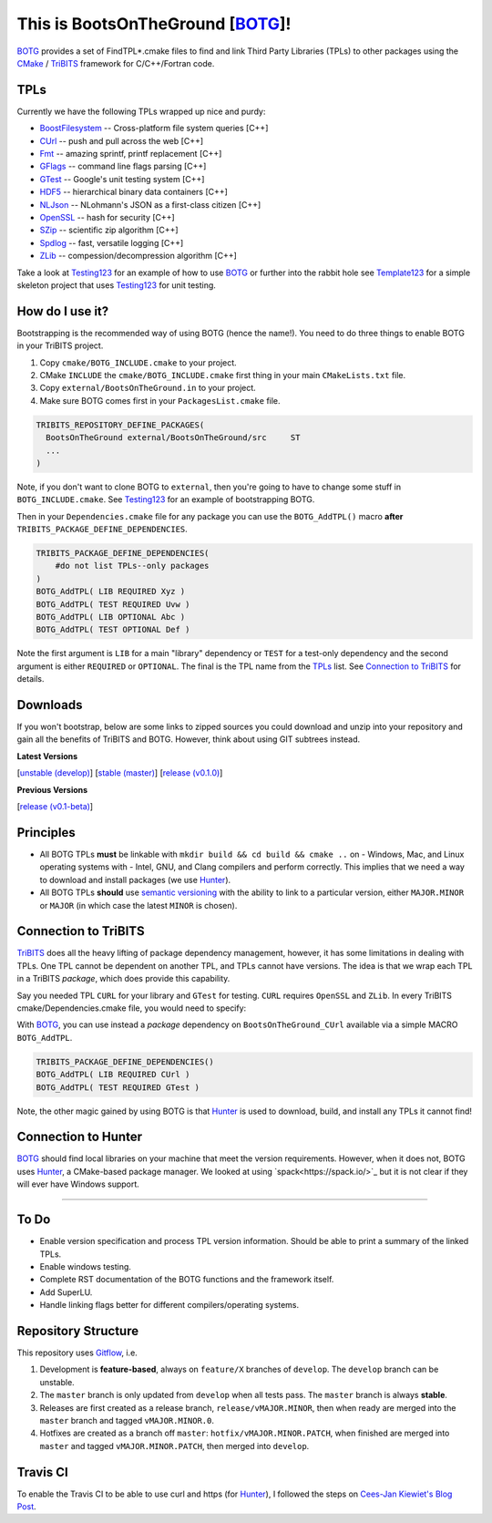 This is BootsOnTheGround [BOTG_]!
=================================

.. image:: https://travis-ci.org/wawiesel/BootsOnTheGround.svg?branch=master
    :target: https://travis-ci.org/wawiesel/BootsOnTheGround

BOTG_ provides a set of FindTPL*.cmake files to find and link Third Party
Libraries (TPLs) to other packages using the CMake_ / TriBITS_ framework
for C/C++/Fortran code.

TPLs
----

Currently we have the following TPLs wrapped up nice and purdy:

- BoostFilesystem_ -- Cross-platform file system queries [C++]
- CUrl_ -- push and pull across the web [C++]
- Fmt_ -- amazing sprintf, printf replacement [C++]
- GFlags_ -- command line flags parsing [C++]
- GTest_ -- Google's unit testing system [C++]
- HDF5_ -- hierarchical binary data containers [C++]
- NLJson_ -- NLohmann's JSON as a first-class citizen [C++]
- OpenSSL_ -- hash for security [C++]
- SZip_ -- scientific zip algorithm [C++]
- Spdlog_ -- fast, versatile logging [C++]
- ZLib_ -- compession/decompression algorithm [C++]

Take a look at Testing123_ for an example of how to use BOTG_ or further
into the rabbit hole see Template123_ for a simple skeleton project
that uses Testing123_ for unit testing.

How do I use it?
----------------

Bootstrapping is the recommended way of using BOTG (hence the name!). 
You need to do three things to enable BOTG in your TriBITS project.

#. Copy ``cmake/BOTG_INCLUDE.cmake`` to your project. 
#. CMake ``INCLUDE`` the ``cmake/BOTG_INCLUDE.cmake`` first thing in your main ``CMakeLists.txt`` file.
#. Copy ``external/BootsOnTheGround.in`` to your project. 
#. Make sure BOTG comes first in your ``PackagesList.cmake`` file.

.. code-block:: cmake

        TRIBITS_REPOSITORY_DEFINE_PACKAGES(
          BootsOnTheGround external/BootsOnTheGround/src     ST
          ...
        )

Note, if you don't want to clone BOTG to ``external``, then you're going to have to change some stuff in 
``BOTG_INCLUDE.cmake``. See Testing123_ for an example of bootstrapping BOTG.

Then in your ``Dependencies.cmake`` file for any package you can use the
``BOTG_AddTPL()`` macro **after** ``TRIBITS_PACKAGE_DEFINE_DEPENDENCIES``.

.. code-block:: cmake

        TRIBITS_PACKAGE_DEFINE_DEPENDENCIES(
            #do not list TPLs--only packages
        )
        BOTG_AddTPL( LIB REQUIRED Xyz )
        BOTG_AddTPL( TEST REQUIRED Uvw )
        BOTG_AddTPL( LIB OPTIONAL Abc )
        BOTG_AddTPL( TEST OPTIONAL Def )

Note the first argument is ``LIB`` for a main "library" dependency or ``TEST``
for a test-only dependency and the second argument is either ``REQUIRED`` or
``OPTIONAL``. The final is the TPL name from the `TPLs`_ list. See 
`Connection to TriBITS`_ for details.

Downloads
---------

If you won't bootstrap, below are some links to zipped sources you could download and 
unzip into your repository and gain all the benefits of TriBITS and BOTG. 
However, think about using GIT subtrees instead.


**Latest Versions**

[`unstable (develop) <https://github.com/wawiesel/BootsOnTheGround/archive/develop.zip>`_]
[`stable (master) <https://github.com/wawiesel/BootsOnTheGround/archive/master.zip>`_]
[`release (v0.1.0) <https://github.com/wawiesel/BootsOnTheGround/archive/v0.1.0.zip>`_]

**Previous Versions**

[`release (v0.1-beta) <https://github.com/wawiesel/BootsOnTheGround/archive/v0.1-beta.zip>`_]


Principles
----------

- All BOTG TPLs **must** be linkable with ``mkdir build && cd build && cmake ..`` on
  - Windows, Mac, and Linux operating systems with
  - Intel, GNU, and Clang compilers
  and perform correctly. This implies that we need a way to download and install
  packages (we use Hunter_).
- All BOTG TPLs **should** use `semantic versioning <http://semver.org>`_ with the ability
  to link to a particular version, either ``MAJOR.MINOR`` or ``MAJOR`` (in which case
  the latest ``MINOR`` is chosen).

Connection to TriBITS
---------------------

TriBITS_ does all the heavy lifting of package dependency management,
however, it has some limitations in dealing with TPLs. One TPL cannot
be dependent on another TPL, and TPLs cannot have versions. The idea
is that we wrap each TPL in a TriBITS *package*, which does provide
this capability.

Say you needed TPL ``CURL`` for your library and ``GTest`` for testing.
``CURL`` requires ``OpenSSL`` and ``ZLib``. In every TriBITS
cmake/Dependencies.cmake file, you would need to specify:

.. code-block:: cmake
    TRIBITS_PACKAGE_DEFINE_DEPENDENCIES(
      LIB_REQUIRED_TPLS
        CURL
        OpenSSL
        ZLib
      TEST_REQUIRED_TPLS
        GTest
    )

With BOTG_, you can use instead a *package* dependency
on ``BootsOnTheGround_CUrl`` available via a simple MACRO
``BOTG_AddTPL``.

.. code-block:: cmake

    TRIBITS_PACKAGE_DEFINE_DEPENDENCIES()
    BOTG_AddTPL( LIB REQUIRED CUrl )
    BOTG_AddTPL( TEST REQUIRED GTest )

Note, the other magic gained by using BOTG is
that Hunter_ is used to download, build, and install any TPLs it
cannot find!

Connection to Hunter
--------------------

BOTG_ should find local libraries on your machine that meet the version
requirements. However, when it does not, BOTG uses Hunter_, a CMake-based
package manager. We looked at using `spack<https://spack.io/>`_ but it is
not clear if they will ever have Windows support.

-----------------------------------------------------------------------------

To Do
-----
- Enable version specification and process TPL version information. Should
  be able to print a summary of the linked TPLs.
- Enable windows testing.
- Complete RST documentation of the BOTG functions and the framework itself.
- Add SuperLU.
- Handle linking flags better for different compilers/operating systems.

Repository Structure
--------------------

This repository uses
`Gitflow <https://www.atlassian.com/git/tutorials/comparing-workflows/gitflow-workflow/>`_,
i.e.

#. Development is **feature-based**, always on ``feature/X`` branches of ``develop``.
   The ``develop`` branch can be unstable.
#. The ``master`` branch is only updated from ``develop`` when all tests pass.
   The ``master`` branch is always **stable**.
#. Releases are first created as a release branch, ``release/vMAJOR.MINOR``, then when
   ready are merged into the ``master`` branch and tagged ``vMAJOR.MINOR.0``.
#. Hotfixes are created as a branch off ``master``: ``hotfix/vMAJOR.MINOR.PATCH``,
   when finished are merged into ``master`` and tagged ``vMAJOR.MINOR.PATCH``,
   then merged into ``develop``.

Travis CI
---------

To enable the Travis CI to be able to use curl and https (for Hunter_), I
followed the steps on `Cees-Jan Kiewiet's Blog Post
<https://blog.wyrihaximus.net/2015/09/github-auth-token-on-travis/>`_.

.. _CMake: https://cmake.org/
.. _TriBITS: https://tribits.org
.. _BOTG: http://github.com/wawiesel/BootsOnTheGround
.. _Testing123: http://github.com/wawiesel/Testing123
.. _Template123: http://github.com/wawiesel/Template123
.. _Hunter: http://github.com/ruslo/hunter
.. _GTest: http://github.com/google/googletest
.. _GFlags: https://gflags.github.io/gflags
.. _BoostFilesystem: http://www.boost.org/doc/libs/1_63_0/libs/filesystem/doc/reference.html
.. _Fmt: http://fmtlib.net/latest/index.html
.. _Spdlog: https://github.com/gabime/spdlog/wiki/1.-QuickStart
.. _SZip: http://www.compressconsult.com/szip
.. _ZLib: http://www.zlib.net/
.. _NLJson: https://github.com/nlohmann/json#examples
.. _CASL: http://www.casl.gov
.. _OpenSSL: https://www.openssl.org/
.. _CUrl: https://curl.haxx.se/libcurl/
.. _HDF5: https://support.hdfgroup.org/HDF5/

